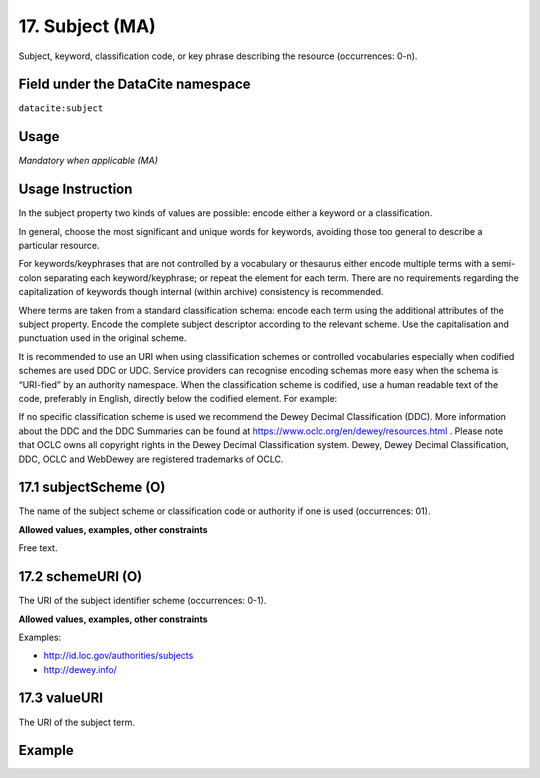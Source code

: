 .. _dci:subject:

17. Subject (MA)
^^^^^^^^^^^^^^^^

Subject, keyword, classification code, or key phrase describing the resource (occurrences: 0-n).

Field under the DataCite namespace
~~~~~~~~~~~~~~~~~~~~~~~~~~~~~~~~~~
``datacite:subject``

Usage
~~~~~
*Mandatory when applicable (MA)*

Usage Instruction
~~~~~~~~~~~~~~~~~
In the subject property two kinds of values are possible: encode either a keyword or a classification. 

In general, choose the most significant and unique words for keywords, avoiding those too general to describe a particular resource. 

For keywords/keyphrases that are not controlled by a vocabulary or thesaurus either encode multiple terms with a semi-colon separating each keyword/keyphrase;
or repeat the element for each term. There are no requirements regarding the capitalization of keywords though internal (within archive) consistency is recommended.

Where terms are taken from a standard classification schema: encode each term using the additional attributes of the subject property. Encode the complete subject descriptor according to the relevant scheme. Use the capitalisation and punctuation used in the original scheme.

It is recommended to use an URI when using classification schemes or controlled vocabularies especially when codified schemes are used DDC or UDC. Service providers can recognise encoding schemas more easy when the schema is “URI-fied” by an authority namespace. When the classification scheme is codified, use a human readable text of the code, preferably in English, directly below the codified element. For example:

.. code-block:: xml
   :linenos:

   <dc:subject>info:eu-repo/classification/ddc/641</dc:subject>
   <dc:subject>Anatomy</dc:subject>


If no specific classification scheme is used we recommend the Dewey Decimal Classification (DDC). 
More information about the DDC and the DDC Summaries can be found at https://www.oclc.org/en/dewey/resources.html . Please note that OCLC owns all copyright rights in the Dewey Decimal Classification system. Dewey, Dewey Decimal Classification, DDC, OCLC and WebDewey are registered trademarks of OCLC.

17.1 subjectScheme (O)
~~~~~~~~~~~~~~~~~~~~~~
The name of the subject scheme or classification code or authority if one is used (occurrences: 01).

**Allowed values, examples, other constraints**

Free text.

.. _d:subject_schemeuri:

17.2 schemeURI (O)
~~~~~~~~~~~~~~~~~~
The URI of the subject identifier scheme (occurrences: 0-1).

**Allowed values, examples, other constraints**

Examples:

* http://id.loc.gov/authorities/subjects
* http://dewey.info/

17.3 valueURI
~~~~~~~~~~~~~
The URI of the subject term.

Example
~~~~~~~
.. code-block:: xml
   :linenos:

   <subjects>
    <subject>Earth sciences and geology</subject>
    <subject subjectScheme="DDC" schemeURI="http://dewey.info/" valueURI="">
    551 Geology, hydrology, meteorology
    </subject>
   </subjects>
